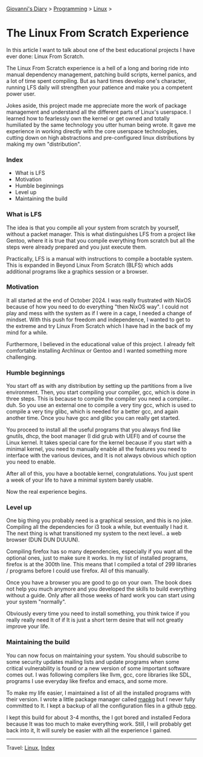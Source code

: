 #+startup: content indent

[[file:../../index.org][Giovanni's Diary]] > [[file:../programming.org][Programming]] > [[file:linux.org][Linux]] >

* The Linux From Scratch Experience
:PROPERTIES:
:RSS: true
:DATE: 23 Apr 2025 00:00:00 GMT
:CATEGORY: Programming
:AUTHOR: Giovanni Santini
:LINK: https://giovanni-diary.netlify.app/programming/linux/linux-from-scratch.html
:END:
#+INDEX: Giovanni's Diary!Programming!Linux!Linux From Scratch

In this article I want to talk about one of the best educational
projects I have ever done: Linux From Scratch.

The Linux From Scratch experience is a hell of a long and boring
ride into manual dependency management, patching build scripts,
kernel panics, and a lot of time spent compiling. But as
hard times develop one's character, running LFS daily will strengthen
your patience and make you a competent power user.

Jokes aside, this project made me appreciate more the work of package
management and understand all the different parts of Linux's
userspace. I learned how to fearlessly own the kernel or get owned
and totally humiliated by the same technology you utter human being
wrote. It gave me experience in working directly with the core
userspace technologies, cutting down on high abstractions and
pre-configured linux distributions by making my own "distribution".


*** Index

- What is LFS
- Motivation
- Humble beginnings
- Level up
- Maintaining the build

*** What is LFS

The idea is that you compile all your system from scratch by yourself,
without a packet manager. This is what distinguishes LFS from a
project like Gentoo, where it is true that you compile everything from
scratch but all the steps were already prepared and you just execute
them.

Practically, LFS is a manual with instructions to compile a bootable
system. This is expanded in Beyond Linux From Scratch (BLFS) which
adds additional programs like a graphics session or a browser.

*** Motivation

It all started at the end of October 2024. I was really frustrated
with NixOS because of how you need to do everything "then NixOS
way". I could not play and mess with the system as if I were in a
cage, I needed a change of mindset. With this push for freedom and
independence, I wanted to get to the extreme and try Linux From
Scratch which I have had in the back of my mind for a while.

Furthermore, I believed in the educational value of this project.
I already felt comfortable installing Archlinux or Gentoo and I
wanted something more challenging.

*** Humble beginnings

You start off as with any distribution by setting up the partitions
from a live environment. Then, you start compiling your compiler, gcc,
which is done in three steps. This is because to compile the compiler
you need a compiler... duh. So you use an external one to compile a very
tiny gcc, which is used to compile a very tiny glibc, which is needed
for a better gcc, and again another time. Once you have gcc and glibc
you can really get started.

You proceed to install all the useful programs that you always find
like gnutils, dhcp, the boot manager (I did grub with UEFI) and of
course the Linux kernel. It takes special care for the kernel because
if you start with a minimal kernel, you need to manually enable all
the features you need to interface with the various devices, and It is
not always obvious which option you need to enable.

After all of this, you have a bootable kernel, congratulations.  You
just spent a week of your life to have a minimal system barely usable.

Now the real experience begins.

*** Level up

One big thing you probably need is a graphical session, and this is no
joke. Compiling all the dependencies for i3 took a while, but
eventually I had it. The next thing is what transitioned my system to
the next level.. a web browser (DUN DUN DUUUN).

Compiling firefox has so many dependencies, especially if you
want all the optional ones, just to make sure it works. In my
list of installed programs, firefox is at the 300th line. This
means that I compiled a total of 299 libraries / programs before
I could use firefox. All of this manually.

Once you have a browser you are good to go on your own. The book
does not help you much anymore and you developed the skills to
build everything without a guide. Only after all those weeks of
hard work you can start using your system "normally".

Obviously every time you need to install something, you think
twice if you really really need It of if It is just a short term
desire that will not greatly improve your life.

*** Maintaining the build

You can now focus on maintaining your system. You should subscribe to
some security updates mailing lists and update programs when some
critical vulnerability is found or a new version of some important
software comes out. I was following compilers like llvm, gcc, core
libraries like SDL, programs I use everyday like firefox and emacs,
and some more.

To make my life easier, I maintained a list of all the installed
programs with their version. I wrote a little package manager
called [[https://github.com/San7o/mapkg][mapkg]] but I never fully committed to It. I kept a backup
of all the configuration files in a github [[https://github.com/San7o/lfs][repo]].

I kept this build for about 3-4 months, the I got bored and
installed Fedora because It was too much to make everything work.
Still, I will probably get back into it, It will surely be easier
with all the experience I gained.

-----

Travel: [[file:./linux.org][Linux]], [[../../theindex.org][Index]]


